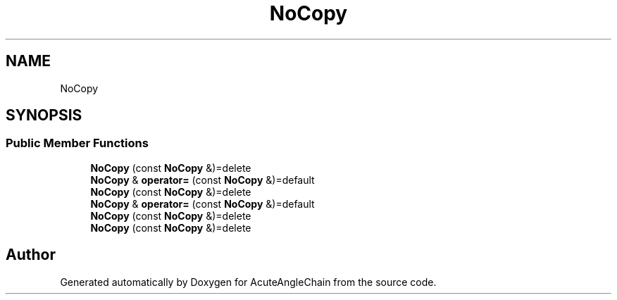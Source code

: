 .TH "NoCopy" 3 "Sun Jun 3 2018" "AcuteAngleChain" \" -*- nroff -*-
.ad l
.nh
.SH NAME
NoCopy
.SH SYNOPSIS
.br
.PP
.SS "Public Member Functions"

.in +1c
.ti -1c
.RI "\fBNoCopy\fP (const \fBNoCopy\fP &)=delete"
.br
.ti -1c
.RI "\fBNoCopy\fP & \fBoperator=\fP (const \fBNoCopy\fP &)=default"
.br
.ti -1c
.RI "\fBNoCopy\fP (const \fBNoCopy\fP &)=delete"
.br
.ti -1c
.RI "\fBNoCopy\fP & \fBoperator=\fP (const \fBNoCopy\fP &)=default"
.br
.ti -1c
.RI "\fBNoCopy\fP (const \fBNoCopy\fP &)=delete"
.br
.ti -1c
.RI "\fBNoCopy\fP (const \fBNoCopy\fP &)=delete"
.br
.in -1c

.SH "Author"
.PP 
Generated automatically by Doxygen for AcuteAngleChain from the source code\&.
